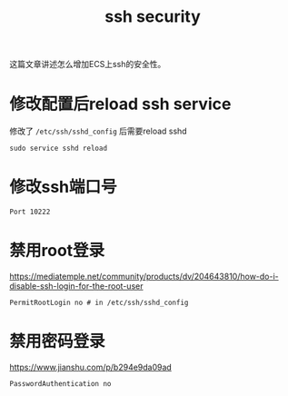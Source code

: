 #+Title: ssh security

这篇文章讲述怎么增加ECS上ssh的安全性。

* 修改配置后reload ssh service
修改了 =/etc/ssh/sshd_config= 后需要reload sshd
: sudo service sshd reload

* 修改ssh端口号
: Port 10222

* 禁用root登录
  [[https://mediatemple.net/community/products/dv/204643810/how-do-i-disable-ssh-login-for-the-root-user]]
: PermitRootLogin no # in /etc/ssh/sshd_config

* 禁用密码登录
  [[https://www.jianshu.com/p/b294e9da09ad]]
: PasswordAuthentication no
